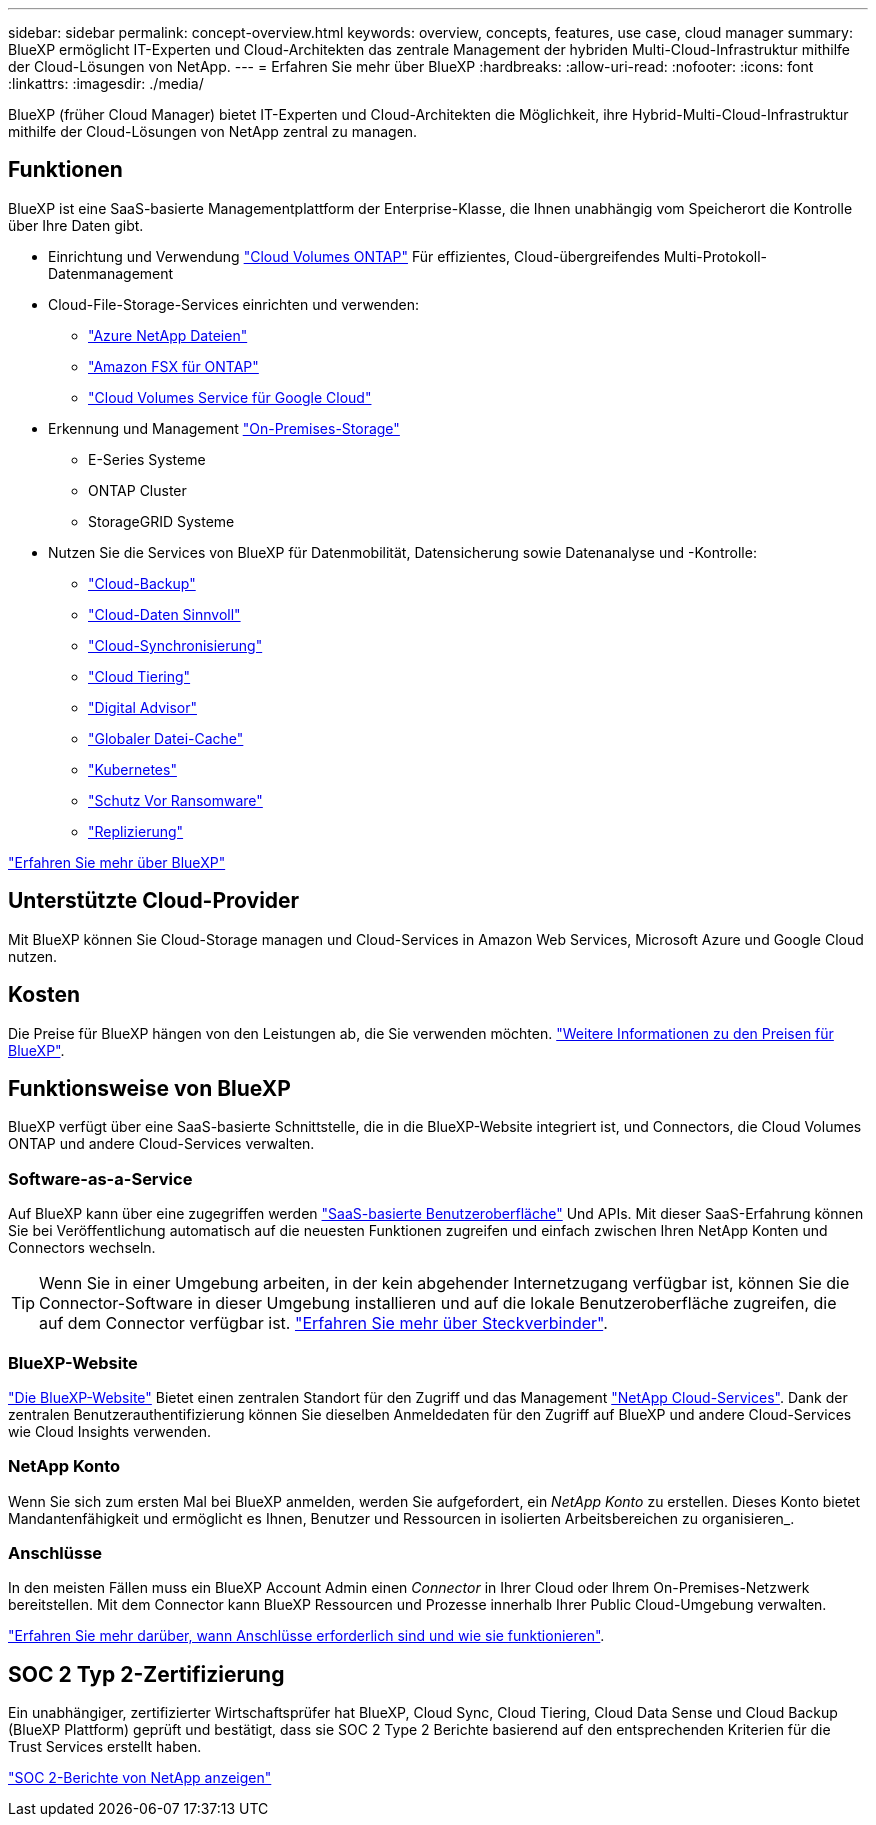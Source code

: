 ---
sidebar: sidebar 
permalink: concept-overview.html 
keywords: overview, concepts, features, use case, cloud manager 
summary: BlueXP ermöglicht IT-Experten und Cloud-Architekten das zentrale Management der hybriden Multi-Cloud-Infrastruktur mithilfe der Cloud-Lösungen von NetApp. 
---
= Erfahren Sie mehr über BlueXP
:hardbreaks:
:allow-uri-read: 
:nofooter: 
:icons: font
:linkattrs: 
:imagesdir: ./media/


[role="lead"]
BlueXP (früher Cloud Manager) bietet IT-Experten und Cloud-Architekten die Möglichkeit, ihre Hybrid-Multi-Cloud-Infrastruktur mithilfe der Cloud-Lösungen von NetApp zentral zu managen.



== Funktionen

BlueXP ist eine SaaS-basierte Managementplattform der Enterprise-Klasse, die Ihnen unabhängig vom Speicherort die Kontrolle über Ihre Daten gibt.

* Einrichtung und Verwendung https://cloud.netapp.com/ontap-cloud["Cloud Volumes ONTAP"^] Für effizientes, Cloud-übergreifendes Multi-Protokoll-Datenmanagement
* Cloud-File-Storage-Services einrichten und verwenden:
+
** https://bluexp.netapp.com/azure-netapp-files["Azure NetApp Dateien"^]
** https://bluexp.netapp.com/fsx-for-ontap["Amazon FSX für ONTAP"^]
** https://bluexp.netapp.com/cloud-volumes-service-for-gcp["Cloud Volumes Service für Google Cloud"^]


* Erkennung und Management https://bluexp.netapp.com/netapp-on-premises["On-Premises-Storage"^]
+
** E-Series Systeme
** ONTAP Cluster
** StorageGRID Systeme


* Nutzen Sie die Services von BlueXP für Datenmobilität, Datensicherung sowie Datenanalyse und -Kontrolle:
+
** https://bluexp.netapp.com/cloud-backup["Cloud-Backup"^]
** https://bluexp.netapp.com/netapp-cloud-data-sense["Cloud-Daten Sinnvoll"^]
** https://bluexp.netapp.com/cloud-sync-service["Cloud-Synchronisierung"^]
** https://bluexp.netapp.com/cloud-tiering["Cloud Tiering"^]
** https://bluexp.netapp.com/digital-advisor["Digital Advisor"^]
** https://bluexp.netapp.com/global-file-cache["Globaler Datei-Cache"^]
** https://bluexp.netapp.com/k8s["Kubernetes"^]
** https://bluexp.netapp.com/ransomware-protection["Schutz Vor Ransomware"^]
** https://bluexp.netapp.com/replication["Replizierung"^]




https://cloud.netapp.com/cloud-manager["Erfahren Sie mehr über BlueXP"^]



== Unterstützte Cloud-Provider

Mit BlueXP können Sie Cloud-Storage managen und Cloud-Services in Amazon Web Services, Microsoft Azure und Google Cloud nutzen.



== Kosten

Die Preise für BlueXP hängen von den Leistungen ab, die Sie verwenden möchten. https://bluexp.netapp.com/pricing["Weitere Informationen zu den Preisen für BlueXP"^].



== Funktionsweise von BlueXP

BlueXP verfügt über eine SaaS-basierte Schnittstelle, die in die BlueXP-Website integriert ist, und Connectors, die Cloud Volumes ONTAP und andere Cloud-Services verwalten.



=== Software-as-a-Service

Auf BlueXP kann über eine zugegriffen werden https://console.bluexp.netapp.com["SaaS-basierte Benutzeroberfläche"^] Und APIs. Mit dieser SaaS-Erfahrung können Sie bei Veröffentlichung automatisch auf die neuesten Funktionen zugreifen und einfach zwischen Ihren NetApp Konten und Connectors wechseln.


TIP: Wenn Sie in einer Umgebung arbeiten, in der kein abgehender Internetzugang verfügbar ist, können Sie die Connector-Software in dieser Umgebung installieren und auf die lokale Benutzeroberfläche zugreifen, die auf dem Connector verfügbar ist. link:concept-connectors.html["Erfahren Sie mehr über Steckverbinder"].



=== BlueXP-Website

https://cloud.netapp.com["Die BlueXP-Website"^] Bietet einen zentralen Standort für den Zugriff und das Management https://www.netapp.com/us/products/cloud-services/use-cases-for-netapp-cloud-services.aspx["NetApp Cloud-Services"^]. Dank der zentralen Benutzerauthentifizierung können Sie dieselben Anmeldedaten für den Zugriff auf BlueXP und andere Cloud-Services wie Cloud Insights verwenden.



=== NetApp Konto

Wenn Sie sich zum ersten Mal bei BlueXP anmelden, werden Sie aufgefordert, ein _NetApp Konto_ zu erstellen. Dieses Konto bietet Mandantenfähigkeit und ermöglicht es Ihnen, Benutzer und Ressourcen in isolierten Arbeitsbereichen zu organisieren_.



=== Anschlüsse

In den meisten Fällen muss ein BlueXP Account Admin einen _Connector_ in Ihrer Cloud oder Ihrem On-Premises-Netzwerk bereitstellen. Mit dem Connector kann BlueXP Ressourcen und Prozesse innerhalb Ihrer Public Cloud-Umgebung verwalten.

link:concept-connectors.html["Erfahren Sie mehr darüber, wann Anschlüsse erforderlich sind und wie sie funktionieren"].



== SOC 2 Typ 2-Zertifizierung

Ein unabhängiger, zertifizierter Wirtschaftsprüfer hat BlueXP, Cloud Sync, Cloud Tiering, Cloud Data Sense und Cloud Backup (BlueXP Plattform) geprüft und bestätigt, dass sie SOC 2 Type 2 Berichte basierend auf den entsprechenden Kriterien für die Trust Services erstellt haben.

https://www.netapp.com/company/trust-center/compliance/soc-2/["SOC 2-Berichte von NetApp anzeigen"^]
